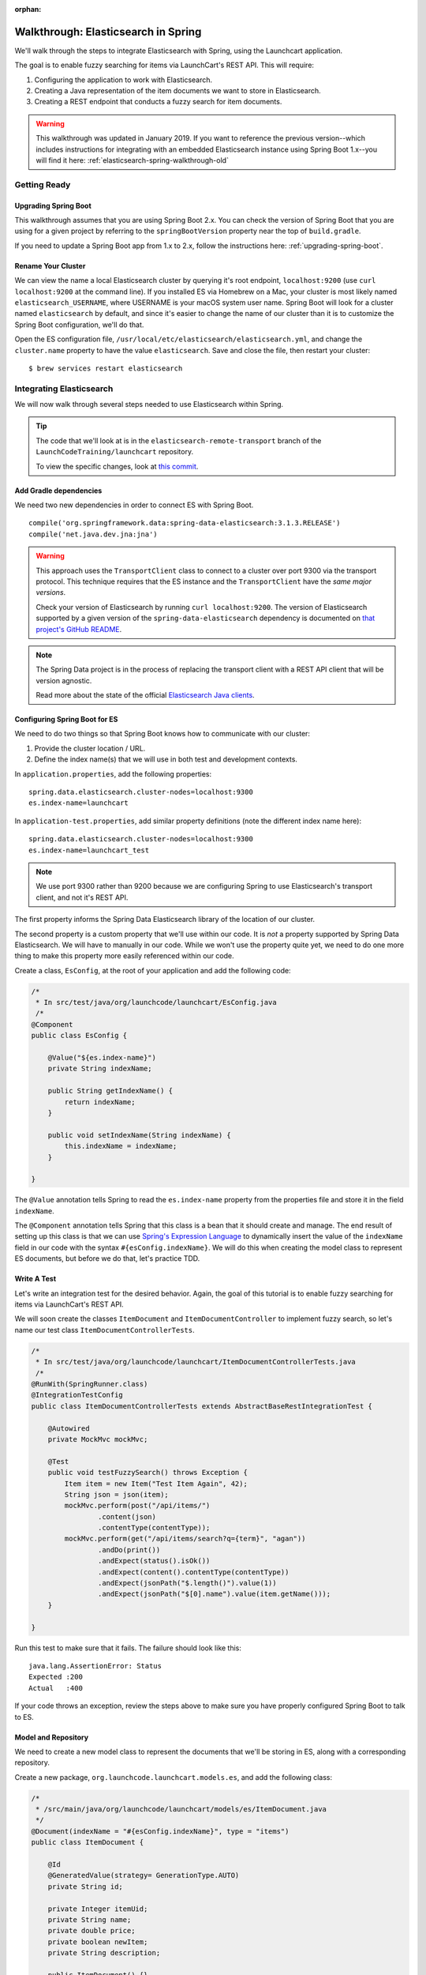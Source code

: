 :orphan:

.. _walkthrough-elasticsearch-spring:

====================================
Walkthrough: Elasticsearch in Spring
====================================

We'll walk through the steps to integrate Elasticsearch with Spring, using the Launchcart application.

The goal is to enable fuzzy searching for items via LaunchCart's REST API. This will require:

1. Configuring the application to work with Elasticsearch.
2. Creating a Java representation of the item documents we want to store in Elasticsearch.
3. Creating a REST endpoint that conducts a fuzzy search for item documents.

.. warning:: This walkthrough was updated in January 2019. If you want to reference the previous version--which includes instructions for integrating with an embedded Elasticsearch instance using Spring Boot 1.x--you will find it here: :ref:`elasticsearch-spring-walkthrough-old`

Getting Ready
=============

Upgrading Spring Boot
---------------------

This walkthrough assumes that you are using Spring Boot 2.x. You can check the version of Spring Boot that you are using for a given project by referring to the ``springBootVersion`` property near the top of ``build.gradle``.

If you need to update a Spring Boot app from 1.x to 2.x, follow the instructions here: :ref:`upgrading-spring-boot`.

Rename Your Cluster
-------------------

We can view the name a local Elasticsearch cluster by querying it's root endpoint, ``localhost:9200`` (use ``curl localhost:9200`` at the command line). If you installed ES via Homebrew on a Mac, your cluster is most likely named ``elasticsearch_USERNAME``, where USERNAME is your macOS system user name. Spring Boot will look for a cluster named ``elasticsearch`` by default, and since it's easier to change the name of our cluster than it is to customize the Spring Boot configuration, we'll do that.

Open the ES configuration file, ``/usr/local/etc/elasticsearch/elasticsearch.yml``, and change the ``cluster.name`` property to have the value ``elasticsearch``. Save and close the file, then restart your cluster:

::

    $ brew services restart elasticsearch


Integrating Elasticsearch
=========================

We will now walk through several steps needed to use Elasticsearch within Spring.

.. tip::

    The code that we'll look at is in the ``elasticsearch-remote-transport`` branch of the ``LaunchCodeTraining/launchcart`` repository.

    To view the specific changes, look at `this commit <https://gitlab.com/LaunchCodeTraining/launchcart/commit/62bc976eb25f65bf7fe2d083f370b6b8dfa4d166>`_.


Add Gradle dependencies
-----------------------

We need two new dependencies in order to connect ES with Spring Boot.

::

   compile('org.springframework.data:spring-data-elasticsearch:3.1.3.RELEASE')
   compile('net.java.dev.jna:jna')


.. warning::

    This approach uses the ``TransportClient`` class to connect to a cluster over port 9300 via the transport protocol. This technique requires that the ES instance and the ``TransportClient`` have the *same major versions*.

    Check your version of Elasticsearch by running ``curl localhost:9200``. The version of Elasticsearch supported by a given version of the ``spring-data-elasticsearch`` dependency is documented on `that project's GitHub README <https://github.com/spring-projects/spring-data-elasticsearch>`_.


.. note::

    The Spring Data project is in the process of replacing the transport client with a REST API client that will be version agnostic.

    Read more about the state of the official `Elasticsearch Java clients <https://www.elastic.co/blog/state-of-the-official-elasticsearch-java-clients>`_.


Configuring Spring Boot for ES
------------------------------

We need to do two things so that Spring Boot knows how to communicate with our cluster:

1. Provide the cluster location / URL.
2. Define the index name(s) that we will use in both test and development contexts.

In ``application.properties``, add the following properties: ::

    spring.data.elasticsearch.cluster-nodes=localhost:9300
    es.index-name=launchcart

In ``application-test.properties``, add similar property definitions (note the different index name here): ::

    spring.data.elasticsearch.cluster-nodes=localhost:9300
    es.index-name=launchcart_test

.. note:: We use port 9300 rather than 9200 because we are configuring Spring to use Elasticsearch's transport client, and not it's REST API.

The first property informs the Spring Data Elasticsearch library of the location of our cluster.

The second property is a custom property that we'll use within our code. It is *not* a property supported by Spring Data Elasticsearch. We will have to manually in our code. While we won't use the property quite yet, we need to do one more thing to make this property more easily referenced within our code.

Create a class, ``EsConfig``, at the root of your application and add the following code:

.. code-block:: java

    /*
     * In src/test/java/org/launchcode/launchcart/EsConfig.java
     /*
    @Component
    public class EsConfig {

        @Value("${es.index-name}")
        private String indexName;

        public String getIndexName() {
            return indexName;
        }

        public void setIndexName(String indexName) {
            this.indexName = indexName;
        }

    }

The ``@Value`` annotation tells Spring to read the ``es.index-name`` property from the properties file and store it in the field ``indexName``.

The ``@Component`` annotation tells Spring that this class is a bean that it should create and manage. The end result of setting up this class is that we can use `Spring's Expression Language <https://docs.spring.io/spring-framework/docs/3.2.x/spring-framework-reference/html/expressions.html>`_ to dynamically insert the value of the ``indexName`` field in our code with the syntax ``#{esConfig.indexName}``. We will do this when creating the model class to represent ES documents, but before we do that, let's practice TDD.

Write A Test
------------

Let's write an integration test for the desired behavior. Again, the goal of this tutorial is to enable fuzzy searching for items via LaunchCart's REST API.

We will soon create the classes ``ItemDocument`` and ``ItemDocumentController`` to implement fuzzy search, so let's name our test class ``ItemDocumentControllerTests``.

.. code-block:: java

    /*
     * In src/test/java/org/launchcode/launchcart/ItemDocumentControllerTests.java
     /*
    @RunWith(SpringRunner.class)
    @IntegrationTestConfig
    public class ItemDocumentControllerTests extends AbstractBaseRestIntegrationTest {

        @Autowired
        private MockMvc mockMvc;

        @Test
        public void testFuzzySearch() throws Exception {
            Item item = new Item("Test Item Again", 42);
            String json = json(item);
            mockMvc.perform(post("/api/items/")
                    .content(json)
                    .contentType(contentType));
            mockMvc.perform(get("/api/items/search?q={term}", "agan"))
                    .andDo(print())
                    .andExpect(status().isOk())
                    .andExpect(content().contentType(contentType))
                    .andExpect(jsonPath("$.length()").value(1))
                    .andExpect(jsonPath("$[0].name").value(item.getName()));
        }

    }

Run this test to make sure that it fails. The failure should look like this: ::

    java.lang.AssertionError: Status
    Expected :200
    Actual   :400

If your code throws an exception, review the steps above to make sure you have properly configured Spring Boot to talk to ES.

Model and Repository
--------------------

We need to create a new model class to represent the documents that we'll be storing in ES, along with a corresponding repository.

Create a new package, ``org.launchcode.launchcart.models.es``, and add the following class:

.. code-block:: java

    /*
     * /src/main/java/org/launchcode/launchcart/models/es/ItemDocument.java
     */
    @Document(indexName = "#{esConfig.indexName}", type = "items")
    public class ItemDocument {

        @Id
        @GeneratedValue(strategy= GenerationType.AUTO)
        private String id;

        private Integer itemUid;
        private String name;
        private double price;
        private boolean newItem;
        private String description;

        public ItemDocument() {}

        public ItemDocument(Item item) {
            this.itemUid = item.getUid();
            this.name = item.getName();
            this.price = item.getPrice();
            this.newItem = item.isNewItem();
            this.description = item.getDescription();
        }

        // Getters and setters omitted

    }



.. note:: The ``@Id`` annotation should come from the ``javax.persistence`` package, so be sure to select the correct import.

Review the fields and constructors for this class to make sure you understand what it represents. Each ``ItemDocument`` object will be a "copy" of an ``Item`` that is suitable for storing in Elasticsearch, and which keeps track of the original item's ID in the ``itemUid`` field.

There are two things to note about the ``ItemDocument`` class that make it different from our other persistent model classes.

1. The ID field for the class is of type ``String`` instead of ``Integer``. We do this because Elasticsearch uses hash strings as IDs instead of integers.
2. The ``@Document`` annotation notifies Spring that this class may be stored in Elasticsearch, using the index and type names provided. Notice the index name, ``#{esConfig.indexName}``. This uses Spring's expression language to dynamically insert the value of the ``indexName`` property of the ``EsConfig`` bean that we created earlier. Recall that this property is set using the value of ``es.index-name`` in the properties file, so it will be different for development and test contexts.

Also add a new repository, which extends ``ElasticsearchRepository``:

.. code-block:: java

    /*
     * src/main/java/org/launchcode/launchcart/data/ItemDocumentRepository.java
     */
    public interface ItemDocumentRepository 
        extends ElasticsearchRepository<ItemDocument, String> {

        Iterable<ItemDocument> search(QueryBuilder queryBuilder);

    }

Controller
----------

Create ``ItemDocumentController`` and implement the ``search`` method/endpoint.

.. code-block:: java

    /*
     * src/main/java/org/launchcode/launchcart/controllers/es/ItemDocumentController.java
     */
    @RestController
    @RequestMapping(value = "/api/items")
    public class ItemDocumentController {

        @Autowired
        private ItemDocumentRepository itemDocumentRepository;

        @GetMapping(value = "search")
        public List<ItemDocument> search(@RequestParam String q) {
            FuzzyQueryBuilder fuzzyQueryBuilder = QueryBuilders.fuzzyQuery("name", q);
            List<ItemDocument> results = new ArrayList<>();
            Iterator<ItemDocument> iterator = itemDocumentRepository.search(fuzzyQueryBuilder).iterator();

            while(iterator.hasNext()) {
                results.add(iterator.next());
            }

            return results;
        }

    }

Spring is unable to serialize (i.e. turn into XML or JSON) an ``Iterable`` object, so we must copy each of the results into a new ``List``. If we expect large results sets, we should use a paginated approach that only returns segments of the result set.

Elasticsearch Controller
------------------------

Create ``EsController`` and ``EsUtils`` to enable admin-oriented interactions with the ES instance.

.. code-block:: java

    /*
     * src/main/java/org/launchcode/launchcart/controllers/es/EsController.java
     */
    @RestController
    @RequestMapping(value = "/api/es")
    public class EsController {

        @Autowired
        private EsUtil esUtil;

        @PostMapping(value = "/refresh")
        public ResponseEntity refresh() {
            esUtil.refresh();
            return new ResponseEntity("Refreshed Elasticsearch index\n", HttpStatus.OK);

        }

    }

.. code-block:: java

    /*
     * src/main/java/org/launchcode/launchcart/util/EsUtil.java
     */
    @Component
    public class EsUtil {

        @Autowired
        private ItemRepository itemRepository;

        @Autowired
        private ItemDocumentRepository itemDocumentRepository;

        public void refresh() {
            itemDocumentRepository.deleteAll();
            List<ItemDocument> itemDocuments = new ArrayList<>();
            for(Item item : itemRepository.findAll()) {
                itemDocuments.add(new ItemDocument(item));
            }
            itemDocumentRepository.saveAll(itemDocuments);
        }
    }

Saving ItemDocuments
====================

While we have code in place to carry out searches in Elasticsearch via our API, there are not any documents in the ES index quite yet.

Within ``ItemController`` and ``ItemRestController``, let's save a new ``ItemDocument`` every time we create a new ``Item``.

We previously saved and returned a new ``Item`` like this:

.. code-block:: java

    itemRepository.save(item);

Now, however, we must also save an ``ItemDocument`` for each newly-created item:

.. code-block:: java

    Item savedItem = itemRepository.save(item);
    itemDocumentRepository.save(new ItemDocument(savedItem));

You will need to add an ``@Autowire``'d ``ItemDocumentRepository`` to each controller in which this change is made.

.. note:: We should also update or delete an ``ItemDocument`` whenever the corresponding ``Item`` is updated or deleted. We leave this exercise to you.

Testing
=======

Run all tests for your application. Hopefully, everything will pass. If not, review the test report and correct any issues.

Even if all of your tests all pass the first time, the new ``ItemDocumentControllerTests.testFuzzySearch`` test will fail the second time it is run. This is because the number of search results will be incorrect, since we failed to clear our Elasticsearch index after the first run. Unlike our in-memory relational test database, Elasticsearch will keep data from one test run to another.

We want to ensure that any documents created during testing are removed after each individual test has run.

Create a new base class, ``AbstractBaseIntegrationTest``:

.. code-block:: java

    public class AbstractBaseIntegrationTest {

        @Autowired
        private ItemDocumentRepository itemDocumentRepository;

        @After
        public void clearItemDocumentRepository() {
            itemDocumentRepository.deleteAll();
        }
    }

Then modify both ``AbstractBaseRestIntegrationTest`` and ``AbstractBaseCustomerIntegrationTest`` to extend this new base class. This will ensure that Elasticsearch data created by each test is deleted when the test has completed.

Refresh the Index
==================

While your tests are now passing, if you were to start up your application and try to conduct a fuzzy search (e.g. ``curl localhost:8080/api/items/search?q=shoe``) you would not receive any hits. If the reason why isn't obvious, it should become so after looking at the data in your ``launchcart`` index in Elasticsearch.

Since each of the items in our Postgres database was created *before* we added the Elasticsearch integration, the associate ``ItemDocument`` objects were not created. We can retroactively create the objects and docuemnts using our special endpoint for refreshing the index. Start up your application, and make a request to this endpoint:

::

    $ curl -XPOST localhost:8080/api/es/refresh/

You should now see the exact number of documents in the ``launchcart`` Elasticsearch index as there are rows in the ``items`` table in Postgres.

Your Tasks
==========

On your own, study the code above and make sure you understand each of the components, referring to the linked resources below as necessary. When you come across something that isn't clear, talk through it with another student or with an instrutor.

Bonus Missions
==============

We looked at how to push a new item to Elasticsearch when creating it via the REST API. There are still several tasks that can be immediately carried out to fully integrate ES with the application. Try one more more of the following:

* We are currently creating and saving a new ``ItemDocument`` whenever a new ``Item`` is created, however, we are not updating or deleting an ``ItemDocument`` when the corresponding ``Item`` is updated or deleted. Add the code to do this.
* Add a search view that displays results of a fuzzy search. This may be done either via an AJAX request to ``ItemDocumentRepository.search``, or by creating a new controller method that passes fuzzy search results into a template.

Resources
=========

* `Spring Data Elasticsearch <http://www.baeldung.com/spring-data-elasticsearch-tutorial>`_
* `ElasticsearchRepository <https://docs.spring.io/spring-data/elasticsearch/docs/current/api/org/springframework/data/elasticsearch/repository/ElasticsearchRepository.html>`_
* `TransportClient <https://www.elastic.co/guide/en/elasticsearch/client/java-api/6.2/transport-client.html>`_
* `QueryBuilders <https://static.javadoc.io/org.elasticsearch/elasticsearch/2.4.0/org/elasticsearch/index/query/QueryBuilders.html>`_
* `Spring Data Elasticsearch Queries <http://www.baeldung.com/spring-data-elasticsearch-queries>`_
* `The @Value annotation <http://www.baeldung.com/spring-value-annotation>`_
